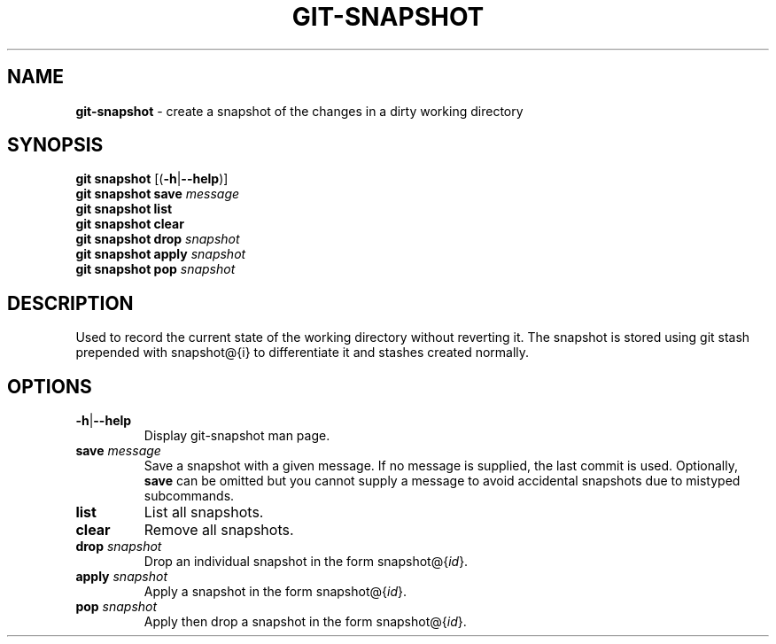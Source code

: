 .\" generated with Ronn/v0.7.3
.\" http://github.com/rtomayko/ronn/tree/0.7.3
.
.TH "GIT\-SNAPSHOT" "1" "December 2014" "" ""
.
.SH "NAME"
\fBgit\-snapshot\fR \- create a snapshot of the changes in a dirty working directory
.
.SH "SYNOPSIS"
\fBgit snapshot\fR [(\fB\-h\fR|\fB\-\-help\fR)]
.
.br
\fBgit snapshot save\fR \fImessage\fR
.
.br
\fBgit snapshot list\fR
.
.br
\fBgit snapshot clear\fR
.
.br
\fBgit snapshot drop\fR \fIsnapshot\fR
.
.br
\fBgit snapshot apply\fR \fIsnapshot\fR
.
.br
\fBgit snapshot pop\fR \fIsnapshot\fR
.
.SH "DESCRIPTION"
Used to record the current state of the working directory without reverting it\. The snapshot is stored using git stash prepended with snapshot@{i} to differentiate it and stashes created normally\.
.
.SH "OPTIONS"
.
.TP
\fB\-h\fR|\fB\-\-help\fR
Display git\-snapshot man page\.
.
.TP
\fBsave\fR \fImessage\fR
Save a snapshot with a given message\. If no message is supplied, the last commit is used\. Optionally, \fBsave\fR can be omitted but you cannot supply a message to avoid accidental snapshots due to mistyped subcommands\.
.
.TP
\fBlist\fR
List all snapshots\.
.
.TP
\fBclear\fR
Remove all snapshots\.
.
.TP
\fBdrop\fR \fIsnapshot\fR
Drop an individual snapshot in the form snapshot@{\fIid\fR}\.
.
.TP
\fBapply\fR \fIsnapshot\fR
Apply a snapshot in the form snapshot@{\fIid\fR}\.
.
.TP
\fBpop\fR \fIsnapshot\fR
Apply then drop a snapshot in the form snapshot@{\fIid\fR}\.

